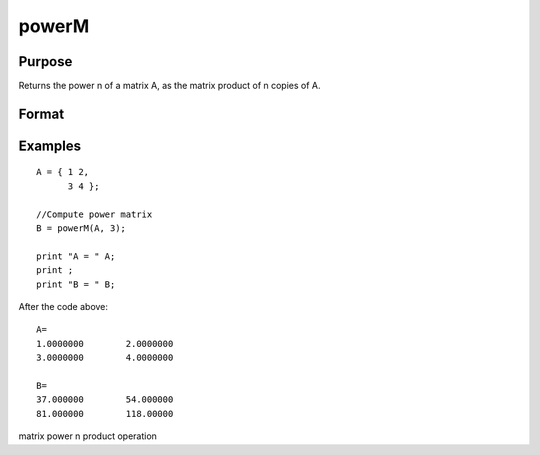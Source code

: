 
powerM
==============================================

Purpose
----------------

Returns the power n of a matrix A, as the matrix product of n copies of A.

Format
----------------
.. function:: powerM(A, n)

    :param A: NxN square matrix
    :type A: TODO

    :param n: the power or exponent.
    :type n: Scalar

    :returns: B (*NxN square matrix*), the power of a matrix A

Examples
----------------

::

    A = { 1 2, 
          3 4 };
    					
    //Compute power matrix
    B = powerM(A, 3);
    
    print "A = " A; 
    print ;				
    print "B = " B;

After the code above:

::

    A=
    1.0000000        2.0000000 
    3.0000000        4.0000000 
    
    B=
    37.000000        54.000000 
    81.000000        118.00000

.. seealso:: Functions :func:`crossprd`

matrix power n product operation
